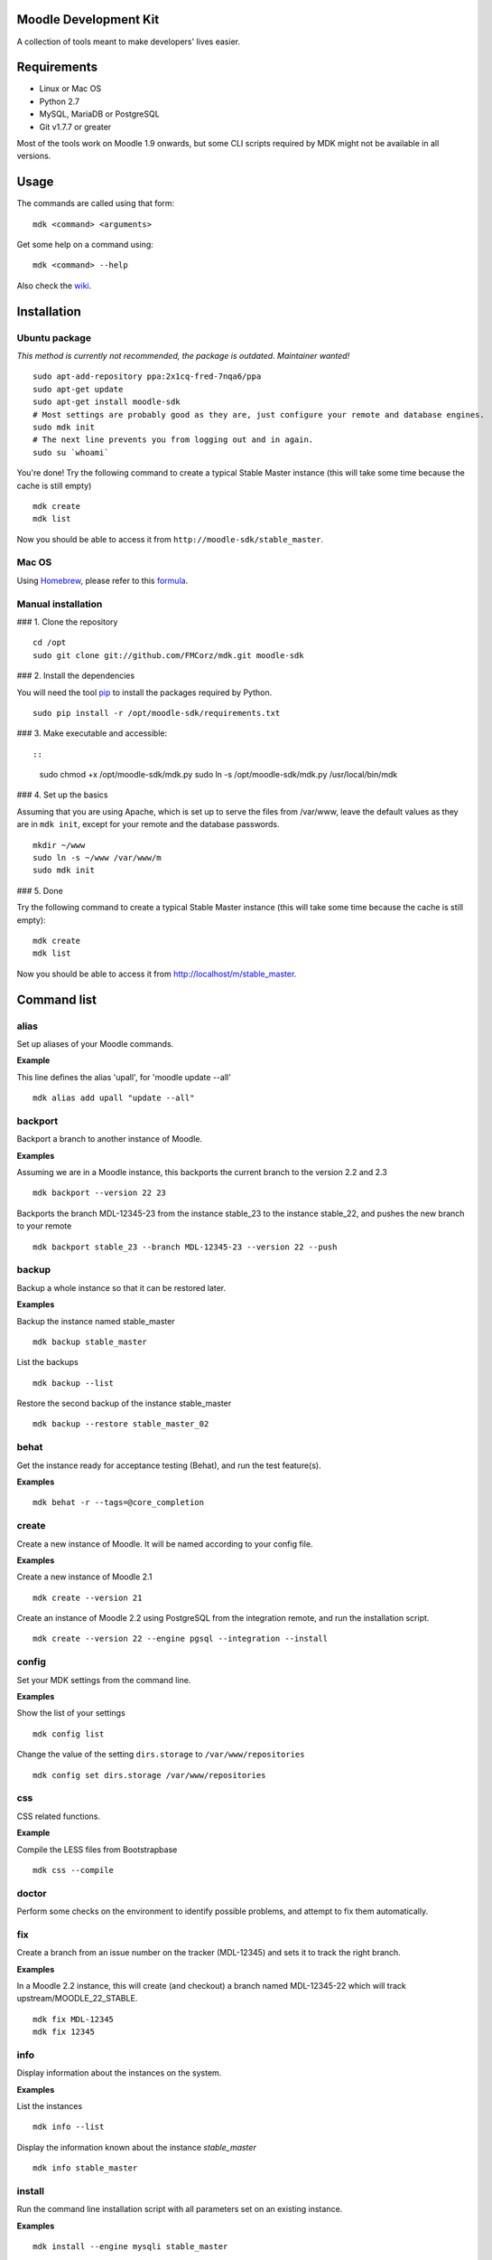 Moodle Development Kit
======================

A collection of tools meant to make developers' lives easier.

Requirements
============

- Linux or Mac OS
- Python 2.7
- MySQL, MariaDB or PostgreSQL
- Git v1.7.7 or greater

Most of the tools work on Moodle 1.9 onwards, but some CLI scripts required by MDK might not be available in all versions.

Usage
=====

The commands are called using that form::

    mdk <command> <arguments>

Get some help on a command using::

    mdk <command> --help

Also check the `wiki <https://github.com/FMCorz/mdk/wiki>`_.

Installation
============

Ubuntu package
--------------

*This method is currently not recommended, the package is outdated. Maintainer wanted!*

::

    sudo apt-add-repository ppa:2x1cq-fred-7nqa6/ppa
    sudo apt-get update
    sudo apt-get install moodle-sdk
    # Most settings are probably good as they are, just configure your remote and database engines.
    sudo mdk init
    # The next line prevents you from logging out and in again.
    sudo su `whoami`

You're done!
Try the following command to create a typical Stable Master instance (this will take some time because the cache is still empty)

::

    mdk create
    mdk list

Now you should be able to access it from ``http://moodle-sdk/stable_master``.

Mac OS
------

Using `Homebrew <http://brew.sh/>`_, please refer to this `formula <https://github.com/danpoltawski/homebrew-mdk>`_.

Manual installation
-------------------

### 1. Clone the repository

::

    cd /opt
    sudo git clone git://github.com/FMCorz/mdk.git moodle-sdk

### 2. Install the dependencies

You will need the tool `pip <http://www.pip-installer.org/en/latest/installing.html>`_ to install the packages required by Python.

::

    sudo pip install -r /opt/moodle-sdk/requirements.txt

### 3. Make executable and accessible::

::

    sudo chmod +x /opt/moodle-sdk/mdk.py
    sudo ln -s /opt/moodle-sdk/mdk.py /usr/local/bin/mdk

### 4. Set up the basics

Assuming that you are using Apache, which is set up to serve the files from /var/www, leave the default values as they are in ``mdk init``, except for your remote and the database passwords.

::

    mkdir ~/www
    sudo ln -s ~/www /var/www/m
    sudo mdk init

### 5. Done

Try the following command to create a typical Stable Master instance (this will take some time because the cache is still empty):

::

    mdk create
    mdk list

Now you should be able to access it from http://localhost/m/stable_master.

Command list
============

alias
-----

Set up aliases of your Moodle commands.

**Example**

This line defines the alias 'upall', for 'moodle update --all'

::

    mdk alias add upall "update --all"

backport
--------

Backport a branch to another instance of Moodle.

**Examples**

Assuming we are in a Moodle instance, this backports the current branch to the version 2.2 and 2.3

::

    mdk backport --version 22 23

Backports the branch MDL-12345-23 from the instance stable_23 to the instance stable_22, and pushes the new branch to your remote

::

    mdk backport stable_23 --branch MDL-12345-23 --version 22 --push

backup
------

Backup a whole instance so that it can be restored later.

**Examples**

Backup the instance named stable_master

::

    mdk backup stable_master

List the backups

::

    mdk backup --list

Restore the second backup of the instance stable_master

::

    mdk backup --restore stable_master_02


behat
-----

Get the instance ready for acceptance testing (Behat), and run the test feature(s).

**Examples**

::

    mdk behat -r --tags=@core_completion


create
------

Create a new instance of Moodle. It will be named according to your config file.

**Examples**

Create a new instance of Moodle 2.1

::

    mdk create --version 21

Create an instance of Moodle 2.2 using PostgreSQL from the integration remote, and run the installation script.

::

    mdk create --version 22 --engine pgsql --integration --install

config
------

Set your MDK settings from the command line.

**Examples**

Show the list of your settings

::

    mdk config list

Change the value of the setting ``dirs.storage`` to ``/var/www/repositories``

::

    mdk config set dirs.storage /var/www/repositories


css
---

CSS related functions.

**Example**

Compile the LESS files from Bootstrapbase

::

    mdk css --compile


doctor
------

Perform some checks on the environment to identify possible problems, and attempt to fix them automatically.


fix
---

Create a branch from an issue number on the tracker (MDL-12345) and sets it to track the right branch.

**Examples**

In a Moodle 2.2 instance, this will create (and checkout) a branch named MDL-12345-22 which will track upstream/MOODLE_22_STABLE.

::

    mdk fix MDL-12345
    mdk fix 12345


info
----

Display information about the instances on the system.

**Examples**

List the instances

::

    mdk info --list

Display the information known about the instance *stable_master*

::

    mdk info stable_master


install
-------

Run the command line installation script with all parameters set on an existing instance.

**Examples**

::

    mdk install --engine mysqli stable_master


js
--

JS related functions.

**Example**

Compile the JS modules in Atto

::

    mdk js shift --plugin editor_atto


phpunit
-------

Get the instance ready for PHPUnit tests, and run the test(s).

**Examples**

::

    mdk phpunit -u repository/tests/repository_test.php


plugin
------

Look for a plugin on moodle.org and downloads it into your instance.

**Example**

::

    mdk plugin download repository_evernote


purge
-----

Purge the cache.

**Example**

To purge the cache of all the instances

::

    mdk purge --all


pull
----

Pulls a patch using the information from a tracker issue.

**Example**

Assuming we type that command on a 2.3 instance, pulls the corresponding patch from the issue MDL-12345 in a testing branch

::

    mdk pull --testing 12345


push
----

Shortcut to push a branch to your remote.

**Examples**

Push the current branch to your repository

::

    mdk push

Force a push of the branch MDL-12345-22 from the instance stable_22 to your remote

::

    mdk push --force --branch MDL-12345-22 stable_22


rebase
------

Fetch the latest branches from the upstream remote and rebase your local branches.

**Examples**

This will rebase the branches MDL-12345-xx and MDL-56789-xx on the instances stable_22, stable_23 and stable_master. And push them to your remote if successful.

::

    mdk rebase --issues 12345 56789 --version 22 23 master --push
    mdk rebase --issues MDL-12345 MDL-56789 --push stable_22 stable_23 stable_master


remove
------

Remove an instance, deleting every thing including the database.

**Example**

::

    mdk remove stable_master


run
---

Execute a script on an instance. The scripts are stored in the scripts directory.

**Example**

Set the instance stable_master ready for development

::

    mdk run dev stable_master


tracker
-------

Gets some information about the issue on the tracker.

**Example**

::

    $ mdk tracker 34543
    ------------------------------------------------------------------------
      MDL-34543: New assignment module - Feedback file exists for an
        assignment but not shown in the Feedback files picker
      Bug - Critical - https://tracker.moodle.org/browse/MDL-34543
      Closed (Fixed) 2012-08-17 07:25
    -------------------------------------------------------[ V: 7 - W: 7 ]--
    Reporter            : Paul Hague (paulhague) on 2012-07-26 08:30
    Assignee            : Eric Merrill (emerrill)
    Peer reviewer       : Damyon Wiese (damyon)
    Integrator          : Dan Poltawski (poltawski)
    Tester              : Tim Barker (timb)
    ------------------------------------------------------------------------


uninstall
---------

Uninstall an instance: removes config file, drops the database, deletes dataroot content, ...


update
------

Fetch the latest stables branches from the upstream remote and pull the changes into the local stable branch.

**Examples**

This updates the instances stable_22 and stable_23

::

    mdk update stable_22 stable_23

This updates all your integration instances and runs the upgrade script of Moodle.

::

    mdk update --integration --upgrade


upgrade
-------

Run the upgrade script of your instance.

**Examples**

The following runs an upgrade on your stable branches

::

    mdk upgrade --stable

This will run an update an each instance before performing the upgrade process

::

    mdk upgrade --all --update

Scripts
=======

You can write custom scripts and execute them on your instances using the command ``mdk run``. MDK looks for the scripts in the *scripts* directories and identifies their type by reading their extension. For example, a script called 'helloworld.php' will be executed as a command line script from the root of an installation.

::

    # From anywhere on the system
    $ mdk run helloworld stable_master

    # Is similar to typing the following command
    $ cp /path/to/script/helloworld.php /path/to/moodle/instances/stable_master
    $ cd /path/to/moodle/instances/stable_master
    $ php helloworld.php

Scripts are very handy when it comes to performing more complexed tasks.

Shipped scripts
---------------

The following scripts are available with MDK:

* ``dev``: Changes a portion of Moodle settings to enable development mode
* ``enrol``: Enrols users in any existing course
* ``undev``: Reverts the changes made by ``dev``
* ``users``: Creates a set of users
* ``webservices``: Does all the set up of webservices for you

License
=======

Licensed under the `GNU GPL License <http://www.gnu.org/copyleft/gpl.html>`_
